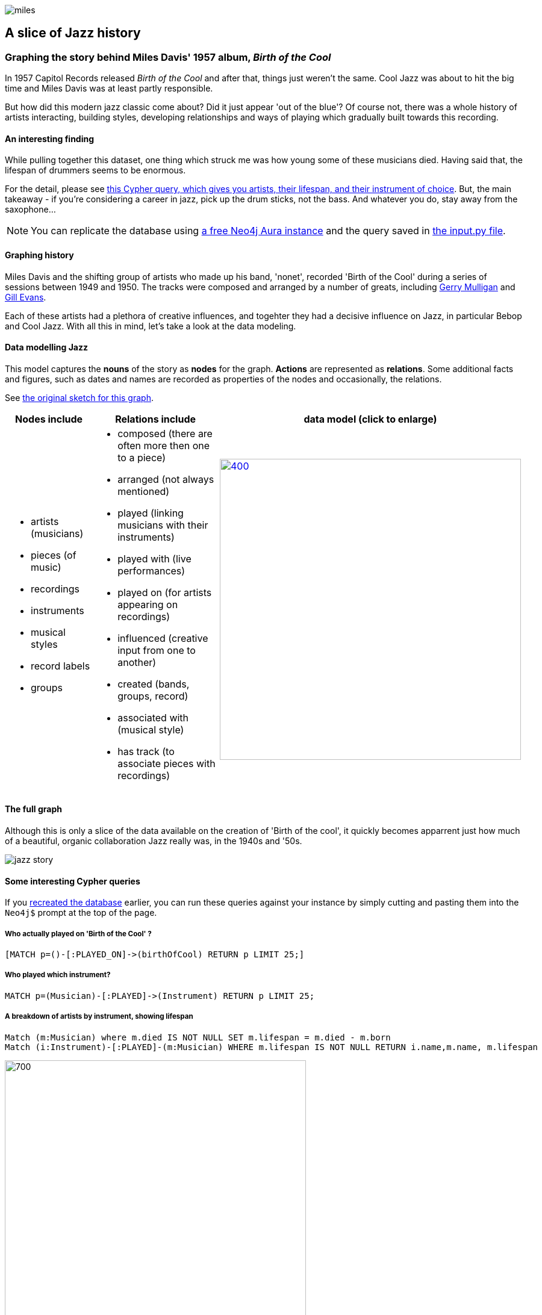 image::images/miles.jpeg[]
== A slice of Jazz history 

=== Graphing the story behind Miles Davis' 1957 album, _Birth of the Cool_

In 1957 Capitol Records released _Birth of the Cool_ and after that, things just weren't the same. Cool Jazz was about to hit the big time and Miles Davis was at least partly responsible.

But how did this modern jazz classic come about? Did it just appear 'out of the blue'? Of course not, there was a whole history of artists interacting, building styles, developing relationships and ways of playing which gradually built towards this recording. 

==== An interesting finding
While pulling together this dataset, one thing which struck me was how young some of these musicians died. Having said that, the lifespan of drummers seems to be enormous. 

For the detail, please see link:#interesting[this Cypher query, which gives you artists, their lifespan, and their instrument of choice]. But, the main takeaway - if you're considering a career in jazz, pick up the drum sticks, not the bass. And whatever you do, stay away from the saxophone...

[[setup]]
NOTE: You can replicate the database using https://neo4j.com/cloud/aura-free/[a free Neo4j Aura instance] and the query saved in https://github.com/barrynormal/NeoTest/blob/main/data/input.py[the input.py file].

==== Graphing history
Miles Davis and the shifting group of artists who made up his band, 'nonet', recorded 'Birth of the Cool' during a series of sessions between 1949 and 1950. The tracks were composed and arranged by a number of greats, including https://en.wikipedia.org/wiki/Gerry_Mulligan[Gerry Mulligan] and https://en.wikipedia.org/wiki/Gil_Evans[Gill Evans].

Each of these artists had a plethora of creative influences, and togehter they had a decisive influence on Jazz, in particular Bebop and Cool Jazz. With all this in mind, let's take a look at the data modeling. 

==== Data modelling Jazz 
This model captures the *nouns* of the story as *nodes* for the graph. 
*Actions* are represented as *relations*. 
Some additional facts and figures, such as dates and names are recorded as properties of the nodes and occasionally, the relations.

See https://github.com/barrynormal/NeoTest/blob/main/images/sketch.png[the original sketch for this graph].



[width=100%]
[cols="1,2,2"]
|===
|Nodes include |Relations include |data model (click to enlarge)

a| 
* artists (musicians)
* pieces (of music)
* recordings  
* instruments
* musical styles
* record labels
* groups
a|
* composed (there are often more then one to a piece)
* arranged (not always mentioned)
* played (linking musicians with their instruments)
* played with (live performances)
* played on (for artists appearing on recordings)
* influenced (creative input from one to another)
* created (bands, groups, record)
* associated with (musical style)
* has track (to associate pieces with recordings)

a|image:images/jazzDataModel.jpg[400,500, role='right', link=https://github.com/barrynormal/NeoTest/blob/one/images/jazzDataModel.jpg]

|===

==== The full graph
Although this is only a slice of the data available on the creation of 'Birth of the cool', it quickly becomes apparrent just how much of a beautiful, organic collaboration Jazz really was, in the 1940s and '50s.

image::images/jazz_story.png[]

==== Some interesting Cypher queries [[interesting]]
If you link:#setup[recreated the database] earlier, you can run these queries against your instance by simply cutting and pasting them into the `+Neo4j$+` prompt at the top of the page.

===== *Who actually played on 'Birth of the Cool' ?* 
[source,cypher]
----
[MATCH p=()-[:PLAYED_ON]->(birthOfCool) RETURN p LIMIT 25;]
----
===== *Who played which instrument?*
[source,cypher]
----
MATCH p=(Musician)-[:PLAYED]->(Instrument) RETURN p LIMIT 25;
----
===== *A breakdown of artists by instrument, showing lifespan*
[source,cypher]
----
Match (m:Musician) where m.died IS NOT NULL SET m.lifespan = m.died - m.born
Match (i:Instrument)-[:PLAYED]-(m:Musician) WHERE m.lifespan IS NOT NULL RETURN i.name,m.name, m.lifespan
----
image::images/lifespan.png[700,500]





